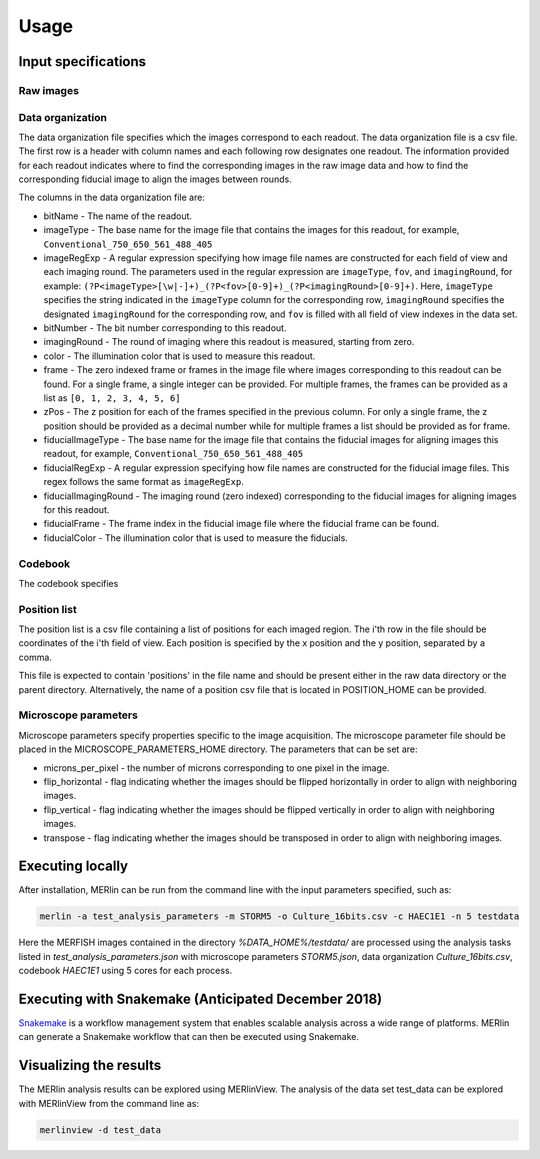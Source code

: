 Usage
******

Input specifications
=====================

Raw images
-----------

Data organization
------------------

The data organization file specifies which the images correspond to each readout. The data organization file is a csv file. The first row is a header with column names and each following row designates one readout. The information provided for each readout indicates where to find the corresponding images in the raw image data and how to find the corresponding fiducial image to align the images between rounds.

The columns in the data organization file are:

- bitName - The name of the readout.
- imageType - The base name for the image file that contains the images for this readout, for example, ``Conventional_750_650_561_488_405``
- imageRegExp - A regular expression specifying how image file names are constructed for each field of view and each imaging round. The parameters used in the regular expression are ``imageType``, ``fov``, and ``imagingRound``, for example: ``(?P<imageType>[\w|-]+)_(?P<fov>[0-9]+)_(?P<imagingRound>[0-9]+)``. Here, ``imageType`` specifies the string indicated in the ``imageType`` column for the corresponding row, ``imagingRound`` specifies the designated ``imagingRound`` for the corresponding row, and ``fov`` is filled with all field of view indexes in the data set. 
- bitNumber - The bit number corresponding to this readout.
- imagingRound - The round of imaging where this readout is measured, starting from zero.
- color - The illumination color that is used to measure this readout.
- frame - The zero indexed frame or frames in the image file where images corresponding to this readout can be found. For a single frame, a single integer can be provided. For multiple frames, the frames can be provided as a list as ``[0, 1, 2, 3, 4, 5, 6]``
- zPos - The z position for each of the frames specified in the previous column. For only a single frame, the z position should be provided as a decimal number while for multiple frames a list should be provided as for frame.
- fiducialImageType - The base name for the image file that contains the fiducial images for aligning images this readout, for example, ``Conventional_750_650_561_488_405``
- fiducialRegExp - A regular expression specifying how file names are constructed for the fiducial image files. This regex follows the same format as ``imageRegExp``.
- fiducialImagingRound - The imaging round (zero indexed) corresponding to the fiducial images for aligning images for this readout.
- fiducialFrame - The frame index in the fiducial image file where the fiducial frame can be found.
- fiducialColor - The illumination color that is used to measure the fiducials.

Codebook
----------

The codebook specifies 

Position list
--------------

The position list is a csv file containing a list of positions for each imaged region. The i'th row in the file should be coordinates of the i'th field of view. Each position is specified by the x position and the y position, separated by a comma. 

This file is expected to contain 'positions' in the file name and should be present either in the raw data directory or the parent directory. Alternatively, the name of a position csv file that is located in POSITION\_HOME can be provided. 

Microscope parameters
-----------------------

Microscope parameters specify properties specific to the image acquisition. The microscope parameter file should be placed in the MICROSCOPE_PARAMETERS_HOME directory. The parameters that can be set are:

- microns_per_pixel - the number of microns corresponding to one pixel in the image.
- flip_horizontal - flag indicating whether the images should be flipped horizontally in order to align with neighboring images.
- flip_vertical - flag indicating whether the images should be flipped vertically in order to align with neighboring images.
- transpose - flag indicating whether the images should be transposed in order to align with neighboring images.


Executing locally
===================

After installation, MERlin can be run from the command line with the input parameters specified, such as: 

.. code-block:: none

    merlin -a test_analysis_parameters -m STORM5 -o Culture_16bits.csv -c HAEC1E1 -n 5 testdata

Here the MERFISH images contained in the directory `%DATA\_HOME%/testdata/` are processed using the analysis tasks listed in `test\_analysis\_parameters.json` with microscope parameters `STORM5.json`, data organization `Culture\_16bits.csv`, codebook `HAEC1E1` using 5 cores for each process. 

Executing with Snakemake (Anticipated December 2018)
=====================================================

Snakemake_ is a workflow management system that enables scalable analysis across a wide range of platforms. MERlin can generate a Snakemake workflow that can then be executed using Snakemake. 

.. _Snakemake: https://snakemake.readthedocs.io/en/stable/

Visualizing the results
========================

The MERlin analysis results can be explored using MERlinView. The analysis of the data set test\_data can be explored with MERlinView from the command line as:

.. code-block:: none

    merlinview -d test_data


